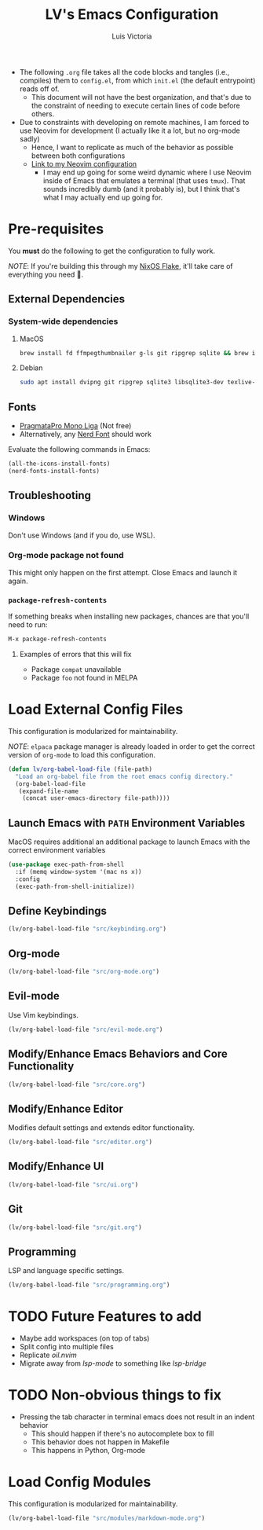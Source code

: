 #+TITLE: LV's Emacs Configuration
#+AUTHOR: Luis Victoria
#+PROPERTY: header-args :tangle yes

- The following =.org= file takes all the code blocks and tangles (i.e., compiles) them to =config.el=, from which =init.el= (the default entrypoint) reads off of.
  - This document will not have the best organization, and that's due to the constraint of needing to execute certain lines of code before others.

- Due to constraints with developing on remote machines, I am forced to use Neovim for development (I actually like it a lot, but no org-mode sadly)
  - Hence, I want to replicate as much of the behavior as possible between both configurations
  - [[https://github.com/LV/nvim-config][Link to my Neovim configuration]]
    - I may end up going for some weird dynamic where I use Neovim inside of Emacs that emulates a terminal (that uses ~tmux~). That sounds incredibly dumb (and it probably is), but I think that's what I may actually end up going for.

* Pre-requisites
You *must* do the following to get the configuration to fully work.

/NOTE/: If you're building this through my [[https://github.com/lv/nixos][NixOS Flake]], it'll take care of everything you need 🙂.

** External Dependencies
*** System-wide dependencies
**** MacOS
#+begin_src sh :tangle no
  brew install fd ffmpegthumbnailer g-ls git ripgrep sqlite && brew install --cask mactex-no-gui mediainfo
#+end_src

**** Debian
#+begin_src sh :tangle no
  sudo apt install dvipng git ripgrep sqlite3 libsqlite3-dev texlive-base texlive-fonts-recommended texlive-latex-extra texlive-latex-recommended
#+end_src

** Fonts
- [[https://fsd.it/shop/fonts/pragmatapro/][PragmataPro Mono Liga]] (Not free)
- Alternatively, any [[https://www.nerdfonts.com/][Nerd Font]] should work

Evaluate the following commands in Emacs:

#+begin_src emacs-lisp :tangle no
  (all-the-icons-install-fonts)
  (nerd-fonts-install-fonts)
#+end_src

** Troubleshooting
*** Windows
Don't use Windows (and if you do, use WSL).

*** Org-mode package not found
This might only happen on the first attempt. Close Emacs and launch it again.

*** ~package-refresh-contents~
If something breaks when installing new packages, chances are that you'll need to run:

#+begin_src emacs-lisp :tangle no
  M-x package-refresh-contents
#+end_src

**** Examples of errors that this will fix
- Package =compat= unavailable
- Package =foo= not found in MELPA

* Load External Config Files
This configuration is modularized for maintainability.

/NOTE/: ~elpaca~ package manager is already loaded in order to get the correct version of ~org-mode~ to load this configuration.

#+begin_src emacs-lisp
  (defun lv/org-babel-load-file (file-path)
    "Load an org-babel file from the root emacs config directory."
    (org-babel-load-file
     (expand-file-name
      (concat user-emacs-directory file-path))))
#+end_src

** Launch Emacs with ~PATH~ Environment Variables
MacOS requires additional an additional package to launch Emacs with the correct environment variables

#+begin_src emacs-lisp
  (use-package exec-path-from-shell
    :if (memq window-system '(mac ns x))
    :config
    (exec-path-from-shell-initialize))
#+end_src

** Define Keybindings
#+begin_src emacs-lisp
  (lv/org-babel-load-file "src/keybinding.org")
#+end_src

** Org-mode
#+begin_src emacs-lisp
  (lv/org-babel-load-file "src/org-mode.org")
#+end_src

** Evil-mode
Use Vim keybindings.

#+begin_src emacs-lisp
  (lv/org-babel-load-file "src/evil-mode.org")
#+end_src

** Modify/Enhance Emacs Behaviors and Core Functionality
#+begin_src emacs-lisp
  (lv/org-babel-load-file "src/core.org")
#+end_src

** Modify/Enhance Editor
Modifies default settings and extends editor functionality.

#+begin_src emacs-lisp
  (lv/org-babel-load-file "src/editor.org")
#+end_src

** Modify/Enhance UI
#+begin_src emacs-lisp
  (lv/org-babel-load-file "src/ui.org")
#+end_src

** Git
#+begin_src emacs-lisp
  (lv/org-babel-load-file "src/git.org")
#+end_src

** Programming
LSP and language specific settings.

#+begin_src emacs-lisp
  (lv/org-babel-load-file "src/programming.org")
#+end_src


* TODO Future Features to add
- Maybe add workspaces (on top of tabs)
- Split config into multiple files
- Replicate /oil.nvim/
- Migrate away from /lsp-mode/ to something like /lsp-bridge/

* TODO Non-obvious things to fix
- Pressing the tab character in terminal emacs does not result in an indent behavior
  - This should happen if there's no autocomplete box to fill
  - This behavior does not happen in Makefile
  - This happens in Python, Org-mode

* Load Config Modules
This configuration is modularized for maintainability.

#+begin_src emacs-lisp
  (lv/org-babel-load-file "src/modules/markdown-mode.org")
#+end_src
